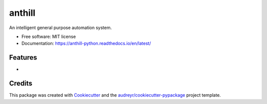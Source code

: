 =======
anthill
=======


.. image:: https://img.shields.io/pypi/v/anthill.svg
        :target: https://pypi.python.org/pypi/anthill

.. image:: https://img.shields.io/travis/ayushpallav/anthill.svg
        :target: https://travis-ci.com/ayushpallav/anthill
.. image:: https://readthedocs.org/projects/anthill-python/badge/?version=latest
        :target: https://anthill-python.readthedocs.io/en/latest/
        :alt: Documentation Status


An intelligent general purpose automation system.


* Free software: MIT license
* Documentation: https://anthill-python.readthedocs.io/en/latest/


Features
--------

*

Credits
-------

This package was created with Cookiecutter_ and the `audreyr/cookiecutter-pypackage`_ project template.

.. _Cookiecutter: https://github.com/audreyr/cookiecutter
.. _`audreyr/cookiecutter-pypackage`: https://github.com/audreyr/cookiecutter-pypackage
